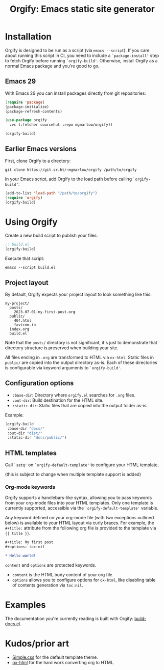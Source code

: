 #+title: Orgify: Emacs static site generator

* Installation

Orgify is designed to be run as a script (via =emacs --script=). If
you care about running this script in CI, you need to include a
=`package-install'= step to fetch Orgify before running
=`orgify-build'=. Otherwise, install Orgify as a normal Emacs package
and you're good to go.

** Emacs 29

With Emacs 29 you can install packages directly from git repositories:

#+begin_src emacs-lisp
  (require 'package)
  (package-initialize)
  (package-refresh-contents)

  (use-package orgify
    :vc (:fetcher sourcehut :repo mgmarlow/orgify))

  (orgify-build)
#+end_src

** Earlier Emacs versions

First, clone Orgify to a directory:

#+begin_src shell
  git clone https://git.sr.ht/~mgmarlow/orgify /path/to/orgify
#+end_src

In your Emacs script, add Orgify to the load path before calling
=`orgify-build'=:

#+begin_src emacs-lisp
  (add-to-list 'load-path "/path/to/orgify")
  (require 'orgify)
  (orgify-build)
#+end_src

* Using Orgify

Create a new build script to publish your files:

#+begin_src emacs-lisp
  ;; build.el
  (orgify-build)
#+end_src

Execute that script:

#+begin_src shell
  emacs --script build.el
#+end_src

** Project layout

By default, Orgify expects your project layout to look something like
this:

#+begin_src shell
  my-project/
    posts/
      2023-07-01-my-first-post.org
    public/
      404.html
      favicon.io
    index.org
    build.el
#+end_src

Note that the =posts/= directory is not significant, it's just to
demonstrate that directory structure is preserved when building your
site.

All files ending in =.org= are transformed to HTML via
=ox-html=. Static files in =public/= are copied into the output
directory as-is. Each of these directories is configurable via keyword
arguments to =`orgify-build'=.

** Configuration options

  - =:base-dir=: Directory where =orgify.el= searches for =.org= files.
  - =:out-dir=: Build destination for the HTML site.
  - =:static-dir=: Static files that are copied into the output folder as-is.

Example:

  #+begin_src emacs-lisp
    (orgify-build
     :base-dir "docs/"
     :out-dir "dist/"
     :static-dir "docs/public/")
#+end_src

** HTML templates

Call =`setq'= on =`orgify-default-template'= to configure your HTML
template.

(this is subject to change when multiple template support is added)

*** Org-mode keywords

Orgify supports a handlebars-like syntax, allowing you to pass
keywords from your org-mode files into your HTML templates. Only one
template is currently supported, accessible via the
=`orgify-default-template'= variable.

Any keyword defined on your org-mode file (with two exceptions
outlined below) is available to your HTML layout via curly braces.
For example, the =#+title:= attribute from the following org file is
provided to the template via ={{ title }}=.

#+begin_src org
  #+title: My first post
  #+options: toc:nil

  * Hello world!
#+end_src

=content= and =options= are protected keywords.

- =content= is the HTML body content of your org file.
- =options= allows you to configure options for =ox-html=, like
  disabling table of contents generation via =toc:nil=.

* Examples

The documentation you're currently reading is built with Orgify: [[https://git.sr.ht/~mgmarlow/orgify/tree/main/item/build-docs.el][build-docs.el]].

* Kudos/prior art

- [[https://simplecss.org/][Simple.css]] for the default template theme.
- [[https://orgmode.org/][ox-html]] for the hard work converting org to HTML.
